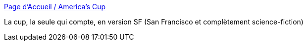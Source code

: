 :jbake-type: post
:jbake-status: published
:jbake-title: Page d'Accueil / America’s Cup
:jbake-tags: voile,régate,americas-cup,_mois_août,_année_2013
:jbake-date: 2013-08-13
:jbake-depth: ../
:jbake-uri: shaarli/1376377862000.adoc
:jbake-source: https://nicolas-delsaux.hd.free.fr/Shaarli?searchterm=http%3A%2F%2Fwww.americascup.com%2Ffr%2F&searchtags=voile+r%C3%A9gate+americas-cup+_mois_ao%C3%BBt+_ann%C3%A9e_2013
:jbake-style: shaarli

http://www.americascup.com/fr/[Page d'Accueil / America’s Cup]

La cup, la seule qui compte, en version SF (San Francisco et complètement science-fiction)
